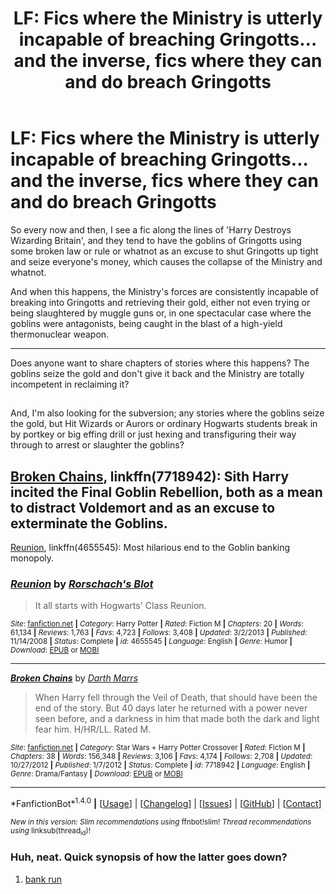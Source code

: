 #+TITLE: LF: Fics where the Ministry is utterly incapable of breaching Gringotts...and the inverse, fics where they can and do breach Gringotts

* LF: Fics where the Ministry is utterly incapable of breaching Gringotts...and the inverse, fics where they can and do breach Gringotts
:PROPERTIES:
:Author: Avaday_Daydream
:Score: 8
:DateUnix: 1489403204.0
:DateShort: 2017-Mar-13
:FlairText: Request
:END:
So every now and then, I see a fic along the lines of 'Harry Destroys Wizarding Britain', and they tend to have the goblins of Gringotts using some broken law or rule or whatnot as an excuse to shut Gringotts up tight and seize everyone's money, which causes the collapse of the Ministry and whatnot.

And when this happens, the Ministry's forces are consistently incapable of breaking into Gringotts and retrieving their gold, either not even trying or being slaughtered by muggle guns or, in one spectacular case where the goblins were antagonists, being caught in the blast of a high-yield thermonuclear weapon.

--------------

Does anyone want to share chapters of stories where this happens? The goblins seize the gold and don't give it back and the Ministry are totally incompetent in reclaiming it?

** 
   :PROPERTIES:
   :CUSTOM_ID: section
   :END:
And, I'm also looking for the subversion; any stories where the goblins seize the gold, but Hit Wizards or Aurors or ordinary Hogwarts students break in by portkey or big effing drill or just hexing and transfiguring their way through to arrest or slaughter the goblins?


** [[https://www.fanfiction.net/s/7718942/1/Broken-Chains][Broken Chains]], linkffn(7718942): Sith Harry incited the Final Goblin Rebellion, both as a mean to distract Voldemort and as an excuse to exterminate the Goblins.

[[https://www.fanfiction.net/s/4655545/1/Reunion][Reunion]], linkffn(4655545): Most hilarious end to the Goblin banking monopoly.
:PROPERTIES:
:Author: InquisitorCOC
:Score: 5
:DateUnix: 1489417746.0
:DateShort: 2017-Mar-13
:END:

*** [[http://www.fanfiction.net/s/4655545/1/][*/Reunion/*]] by [[https://www.fanfiction.net/u/686093/Rorschach-s-Blot][/Rorschach's Blot/]]

#+begin_quote
  It all starts with Hogwarts' Class Reunion.
#+end_quote

^{/Site/: [[http://www.fanfiction.net/][fanfiction.net]] *|* /Category/: Harry Potter *|* /Rated/: Fiction M *|* /Chapters/: 20 *|* /Words/: 61,134 *|* /Reviews/: 1,763 *|* /Favs/: 4,723 *|* /Follows/: 3,408 *|* /Updated/: 3/2/2013 *|* /Published/: 11/14/2008 *|* /Status/: Complete *|* /id/: 4655545 *|* /Language/: English *|* /Genre/: Humor *|* /Download/: [[http://www.ff2ebook.com/old/ffn-bot/index.php?id=4655545&source=ff&filetype=epub][EPUB]] or [[http://www.ff2ebook.com/old/ffn-bot/index.php?id=4655545&source=ff&filetype=mobi][MOBI]]}

--------------

[[http://www.fanfiction.net/s/7718942/1/][*/Broken Chains/*]] by [[https://www.fanfiction.net/u/1229909/Darth-Marrs][/Darth Marrs/]]

#+begin_quote
  When Harry fell through the Veil of Death, that should have been the end of the story. But 40 days later he returned with a power never seen before, and a darkness in him that made both the dark and light fear him. H/HR/LL. Rated M.
#+end_quote

^{/Site/: [[http://www.fanfiction.net/][fanfiction.net]] *|* /Category/: Star Wars + Harry Potter Crossover *|* /Rated/: Fiction M *|* /Chapters/: 38 *|* /Words/: 156,348 *|* /Reviews/: 3,106 *|* /Favs/: 4,174 *|* /Follows/: 2,708 *|* /Updated/: 10/27/2012 *|* /Published/: 1/7/2012 *|* /Status/: Complete *|* /id/: 7718942 *|* /Language/: English *|* /Genre/: Drama/Fantasy *|* /Download/: [[http://www.ff2ebook.com/old/ffn-bot/index.php?id=7718942&source=ff&filetype=epub][EPUB]] or [[http://www.ff2ebook.com/old/ffn-bot/index.php?id=7718942&source=ff&filetype=mobi][MOBI]]}

--------------

*FanfictionBot*^{1.4.0} *|* [[[https://github.com/tusing/reddit-ffn-bot/wiki/Usage][Usage]]] | [[[https://github.com/tusing/reddit-ffn-bot/wiki/Changelog][Changelog]]] | [[[https://github.com/tusing/reddit-ffn-bot/issues/][Issues]]] | [[[https://github.com/tusing/reddit-ffn-bot/][GitHub]]] | [[[https://www.reddit.com/message/compose?to=tusing][Contact]]]

^{/New in this version: Slim recommendations using/ ffnbot!slim! /Thread recommendations using/ linksub(thread_id)!}
:PROPERTIES:
:Author: FanfictionBot
:Score: 1
:DateUnix: 1489417799.0
:DateShort: 2017-Mar-13
:END:


*** Huh, neat. Quick synopsis of how the latter goes down?
:PROPERTIES:
:Author: Avaday_Daydream
:Score: 1
:DateUnix: 1489442852.0
:DateShort: 2017-Mar-14
:END:

**** [[/spoiler][bank run]]
:PROPERTIES:
:Author: InquisitorCOC
:Score: 1
:DateUnix: 1489443474.0
:DateShort: 2017-Mar-14
:END:
